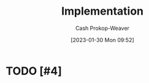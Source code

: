 :PROPERTIES:
:ID:       ef37e8fc-651f-4577-8a68-3bdb0c919928
:LAST_MODIFIED: [2023-09-05 Tue 20:16]
:END:
#+title: Implementation
#+hugo_custom_front_matter: :slug "ef37e8fc-651f-4577-8a68-3bdb0c919928"
#+author: Cash Prokop-Weaver
#+date: [2023-01-30 Mon 09:52]
#+filetags: :hastodo:concept:
* TODO [#4]
* TODO [#2] Flashcards :noexport:
